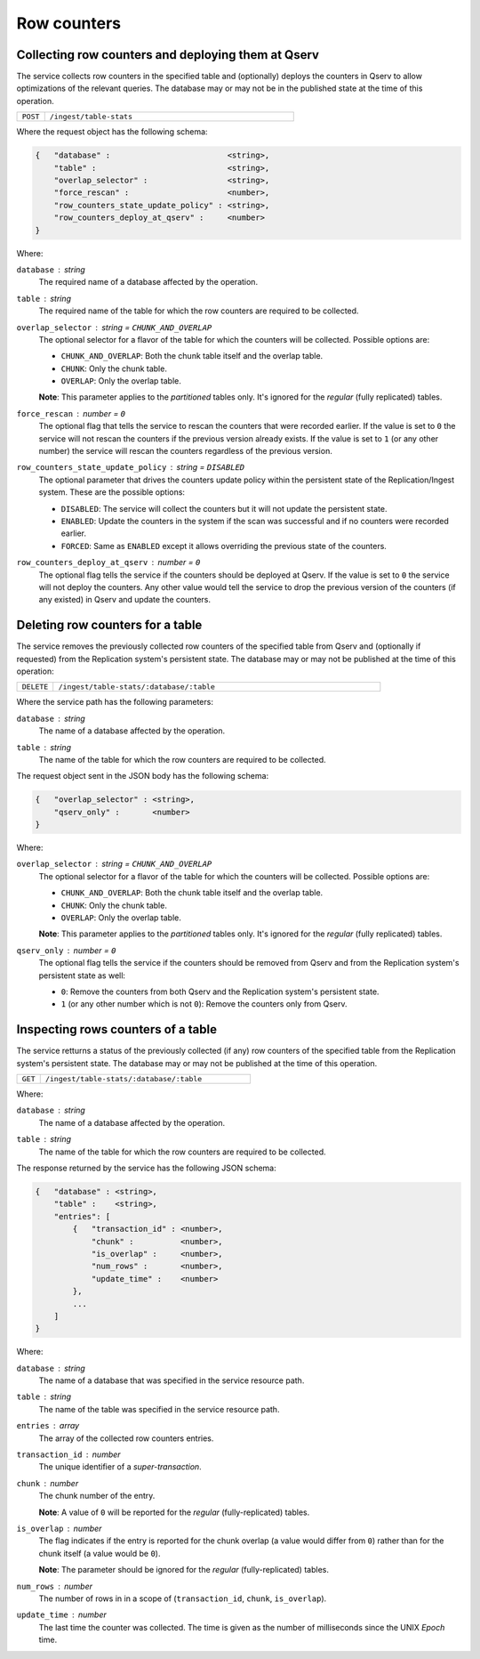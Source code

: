 
Row counters
============

.. _ingest-row-counters-deploy:

Collecting row counters and deploying them at Qserv
---------------------------------------------------

The service collects row counters in the specified table and (optionally) deploys the counters
in Qserv to allow optimizations of the relevant queries. The database may or may not be in
the published state at the time of this operation.

..  list-table::
    :widths: 10 90
    :header-rows: 0

    * - ``POST``
      - ``/ingest/table-stats``

Where the request object has the following schema:

.. code-block::

    {   "database" :                         <string>,
        "table" :                            <string>,
        "overlap_selector" :                 <string>,
        "force_rescan" :                     <number>,
        "row_counters_state_update_policy" : <string>,
        "row_counters_deploy_at_qserv" :     <number>
    }

Where:

``database`` : *string*
  The required name of a database affected by the operation.

``table`` : *string*
  The required name of the table for which the row counters are required to be collected.

``overlap_selector`` : *string*  = ``CHUNK_AND_OVERLAP``
  The optional selector for a flavor of the table for which the counters will be collected.
  Possible options are:

  - ``CHUNK_AND_OVERLAP``: Both the chunk table itself and the overlap table.
  - ``CHUNK``:             Only the chunk table.
  - ``OVERLAP``:           Only the overlap table.

  **Note**: This parameter applies to the *partitioned* tables only. It's ignored for the *regular* (fully replicated)
  tables.

``force_rescan`` : *number*  = ``0``
  The optional flag that tells the service to rescan the counters that were recorded earlier.
  If the value is set to ``0`` the service will not rescan the counters if the previous version already exists.
  If the value is set to ``1`` (or any other number) the service will rescan the counters regardless of
  the previous version.

``row_counters_state_update_policy`` : *string*  = ``DISABLED``
  The optional parameter that drives the counters update policy within the persistent
  state of the Replication/Ingest system. These are the possible options:

  - ``DISABLED``: The service will collect the counters but it will not update the persistent state.
  - ``ENABLED``:  Update the counters in the system if the scan was successful and if no counters were
    recorded earlier. 
  - ``FORCED``:   Same as ``ENABLED`` except it allows overriding the previous state of the counters.

``row_counters_deploy_at_qserv`` : *number*  = ``0``
  The optional flag tells the service if the counters should be deployed at Qserv.
  If the value is set to ``0`` the service will not deploy the counters. Any other value would tell
  the service to drop the previous version of the counters (if any existed) in Qserv and update the counters.

.. _ingest-row-counters-delete:

Deleting row counters for a table
----------------------------------

The service removes the previously collected row counters of the specified table from Qserv and (optionally if requested)
from the Replication system's persistent state. The database may or may not be published at the time of this operation:

..  list-table::
    :widths: 10 90
    :header-rows: 0

    * - ``DELETE``
      - ``/ingest/table-stats/:database/:table``

Where the service path has the following parameters:

``database`` : *string*
  The name of a database affected by the operation.

``table`` : *string*
  The name of the table for which the row counters are required to be collected.

The request object sent in the JSON body has the following schema:

.. code-block::

    {   "overlap_selector" : <string>,
        "qserv_only" :       <number>
    }

Where:

``overlap_selector`` : *string* = ``CHUNK_AND_OVERLAP``
  The optional selector for a flavor of the table for which the counters will be collected.
  Possible options are:

  - ``CHUNK_AND_OVERLAP``: Both the chunk table itself and the overlap table.
  - ``CHUNK``:             Only the chunk table.
  - ``OVERLAP``:           Only the overlap table.

  **Note**: This parameter applies to the *partitioned* tables only. It's ignored for the *regular* (fully replicated)
  tables.

``qserv_only`` : *number* = ``0``
  The optional flag tells the service if the counters should be removed
  from Qserv and from the Replication system's persistent state as well:
  
  - ``0``: Remove the counters from both Qserv and the Replication system's persistent state.
  - ``1`` (or any other number which is not ``0``): Remove the counters only from Qserv.

.. _ingest-row-counters-inspect:

Inspecting rows counters of a table
-----------------------------------

The service retturns a status of the previously collected (if any) row counters of the specified table from
the Replication system's persistent state. The database may or may not be published at the time of this operation.

..  list-table::
    :widths: 10 90
    :header-rows: 0

    * - ``GET``
      - ``/ingest/table-stats/:database/:table``

Where:

``database`` : *string*
  The name of a database affected by the operation.

``table`` : *string*
  The name of the table for which the row counters are required to be collected.

The response returned by the service has the following JSON schema:

.. code-block::

    {   "database" : <string>,
        "table" :    <string>,
        "entries": [
            {   "transaction_id" : <number>,
                "chunk" :          <number>,
                "is_overlap" :     <number>,
                "num_rows" :       <number>,
                "update_time" :    <number>
            },
            ...
        ]
    }

Where:

``database`` : *string*
  The name of a database that was specified in the service resource path.

``table`` : *string*
  The name of the table was specified in the service resource path.

``entries`` : *array*
  The array of the collected row counters entries.
    
``transaction_id`` : *number*
  The unique identifier of a *super-transaction*.

``chunk`` : *number*
  The chunk number of the entry.

  **Note**: A value of ``0`` will be reported for the *regular* (fully-replicated) tables.

``is_overlap`` : *number*
  The flag indicates if the entry is reported for the chunk overlap (a value would differ from ``0``)
  rather than for the chunk itself (a value would be ``0``).

  **Note**: The parameter should be ignored for the *regular* (fully-replicated) tables.

``num_rows`` : *number*
  The number of rows in in a scope of (``transaction_id``, ``chunk``, ``is_overlap``).

``update_time`` : *number*
  The last time the counter was collected. The time is given as the number of milliseconds since
  the UNIX *Epoch* time.